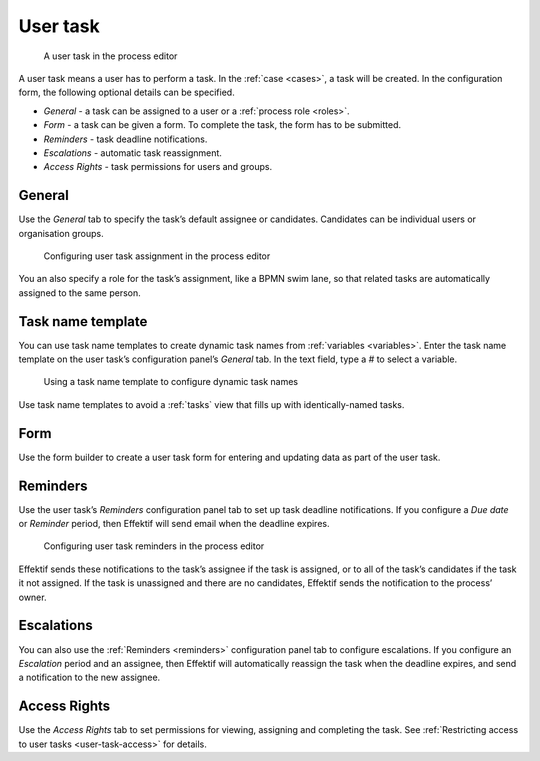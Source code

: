 .. _user-task:

User task
---------

.. figure:: /_static/images/action-types/user-task.png

   A user task in the process editor

A user task means a user has to perform a task.
In the :ref:`case <cases>`, a task will be created. In the configuration form, the following optional details can be specified.

* *General* - a task can be assigned to a user or a :ref:`process role <roles>`.
* *Form* - a task can be given a form. To complete the task, the form has to be submitted.
* *Reminders* - task deadline notifications.
* *Escalations* -  automatic task reassignment.
* *Access Rights* - task permissions for users and groups.

General
^^^^^^^

Use the *General* tab to specify the task’s default assignee or candidates.
Candidates can be individual users or organisation groups.

.. figure:: /_static/images/action-types/user-task-assignment.png

   Configuring user task assignment in the process editor

You an also specify a role for the task’s assignment,
like a BPMN swim lane,
so that related tasks are automatically assigned to the same person.

Task name template
^^^^^^^^^^^^^^^^^^

You can use task name templates to create dynamic task names from :ref:`variables <variables>`.
Enter the task name template on the user task’s configuration panel’s *General* tab.
In the text field, type a `#` to select a variable.

.. figure:: /_static/images/action-types/user-task-name-template.png

   Using a task name template to configure dynamic task names

Use task name templates to avoid a :ref:`tasks` view that fills up with identically-named tasks.

Form
^^^^

Use the form builder to create a user task form for entering and updating data as part of the user task.

.. _reminders:

Reminders
^^^^^^^^^

Use the user task’s `Reminders` configuration panel tab to set up task deadline notifications.
If you configure a `Due date` or `Reminder` period,
then Effektif will send email when the deadline expires.

.. figure:: /_static/images/action-types/user-task-reminders.png

   Configuring user task reminders in the process editor

Effektif sends these notifications to the task’s assignee if the task is assigned,
or to all of the task’s candidates if the task it not assigned.
If the task is unassigned and there are no candidates,
Effektif sends the notification to the process’ owner.

Escalations
^^^^^^^^^^^

You can also use the :ref:`Reminders <reminders>` configuration panel tab to configure escalations.
If you configure an `Escalation` period and an assignee,
then Effektif will automatically reassign the task when the deadline expires,
and send a notification to the new assignee.

Access Rights
^^^^^^^^^^^^^

Use the `Access Rights` tab to set permissions for viewing, assigning and completing the task.
See :ref:`Restricting access to user tasks <user-task-access>` for details.

